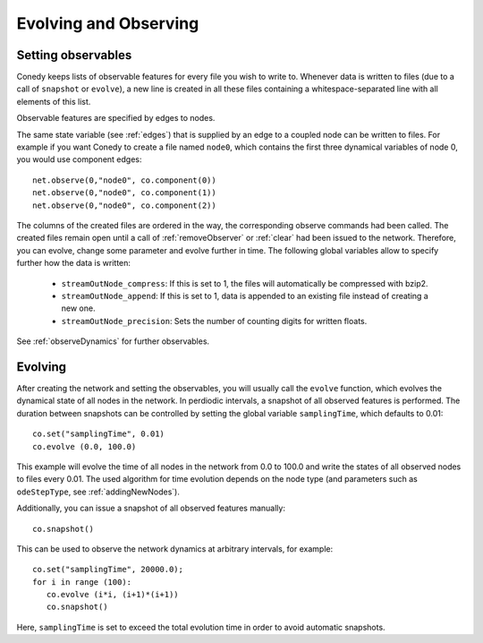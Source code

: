 Evolving and Observing
======================

Setting observables
-------------------

Conedy keeps lists of observable features for every file you wish to write to. Whenever data is written to files (due to a call of ``snapshot`` or ``evolve``), a new line is created in all these files containing a whitespace-separated line with all elements of this list.

Observable features are specified by edges to nodes.

The same state variable (see :ref:`edges`) that is supplied by an edge to a coupled node can be written to files. For example if you want Conedy to create a file named ``node0``, which contains the first three dynamical variables of node 0, you would use component edges::

   net.observe(0,"node0", co.component(0))
   net.observe(0,"node0", co.component(1))
   net.observe(0,"node0", co.component(2))

The columns of the created files are ordered in the way, the corresponding observe commands had been called. The created files remain open until a call of :ref:`removeObserver` or :ref:`clear` had been issued to the network. Therefore, you can evolve, change some parameter and evolve further in time. The following global variables allow to specify further how the data is written:

 - ``streamOutNode_compress``: If this is set to 1, the  files will automatically be compressed with bzip2.
 - ``streamOutNode_append``: If this is set to 1, data is appended to an existing file instead of creating a new one.
 - ``streamOutNode_precision``: Sets the number of counting digits for written floats.

See :ref:`observeDynamics` for further observables.

.. _evolving :

Evolving
--------
After creating the network and setting the observables, you will usually call the ``evolve`` function, which evolves the dynamical state of all nodes in the network. In perdiodic intervals, a snapshot of all observed features is performed. The duration between snapshots can be controlled by setting the global variable ``samplingTime``, which defaults to 0.01::

   co.set("samplingTime", 0.01)
   co.evolve (0.0, 100.0)

This example will evolve the time of all nodes in the network from 0.0 to 100.0 and write the states of all observed nodes to files every 0.01. The used algorithm for time evolution depends on the node type (and parameters such as ``odeStepType``, see :ref:`addingNewNodes`).


Additionally, you can issue a snapshot of all observed features manually::

   co.snapshot()


This can be used to observe the network dynamics at arbitrary intervals, for example::

   co.set("samplingTime", 20000.0);
   for i in range (100):
      co.evolve (i*i, (i+1)*(i+1))
      co.snapshot()

Here, ``samplingTime`` is set to exceed the total evolution time in order to avoid automatic snapshots.
